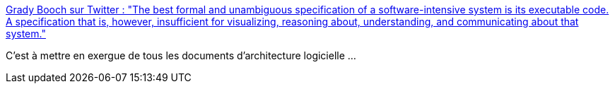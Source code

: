 :jbake-type: post
:jbake-status: published
:jbake-title: Grady Booch sur Twitter : "The best formal and unambiguous specification of a software-intensive system is its executable code. A specification that is, however, insufficient for visualizing, reasoning about, understanding, and communicating about that system."
:jbake-tags: citation,architecture,concepts,_mois_nov.,_année_2019
:jbake-date: 2019-11-25
:jbake-depth: ../
:jbake-uri: shaarli/1574710951000.adoc
:jbake-source: https://nicolas-delsaux.hd.free.fr/Shaarli?searchterm=https%3A%2F%2Ftwitter.com%2FGrady_Booch%2Fstatus%2F1198374117692411905&searchtags=citation+architecture+concepts+_mois_nov.+_ann%C3%A9e_2019
:jbake-style: shaarli

https://twitter.com/Grady_Booch/status/1198374117692411905[Grady Booch sur Twitter : "The best formal and unambiguous specification of a software-intensive system is its executable code. A specification that is, however, insufficient for visualizing, reasoning about, understanding, and communicating about that system."]

C'est à mettre en exergue de tous les documents d'architecture logicielle ...
